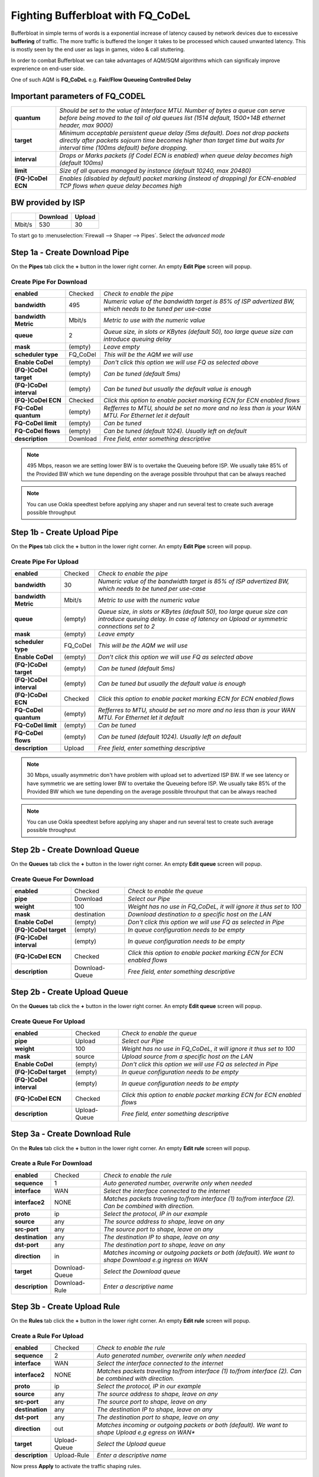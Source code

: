 ==================================================
Fighting Bufferbloat with FQ_CoDeL
==================================================

Bufferbloat in simple terms of words is a exponential increase of latency caused by network devices due to excessive **buffering** of traffic. The more traffic is buffered the longer it takes to be processed which caused unwanted latency. This is mostly seen by the end user as lags in games, video & call stuttering.

In order to combat Bufferbloat we can take advantages of AQM/SQM algorithms which can significaly improve exprerience on end-user side.

One of such AQM is **FQ_CoDeL** e.g. **Fair/Flow Queueing Controlled Delay**


Important parameters of FQ_CODEL
--------------------------------
========================= =====================================================================================================================================================================================================================
 **quantum**              *Should be set to the value of Interface MTU. Number of bytes a queue can serve before	being moved to the tail of old queues list (1514 default, 1500+14B ethernet header, max 9000)*
 **target**               *Minimum acceptable persistent queue delay (5ms default). Does not drop packets directly after packets sojourn time becomes higher than target time but waits for interval time (100ms default) before dropping.*   
 **interval**             *Drops or Marks packets (if Codel ECN is enabled) when queue delay becomes high (default 100ms)*    
 **limit**                *Size of all queues managed by instance (default 10240, max 20480)*
 **(FQ-)CoDel ECN**       *Enables (disabled by default) packet marking (instead of dropping) for ECN-enabled TCP flows when queue delay becomes high*           
========================= =====================================================================================================================================================================================================================

BW provided by ISP
------------------
+----------------+----------+-----------------+
|                | Download |      Upload     |
+================+==========+=================+
|      Mbit/s    |   530    |        30       |
+----------------+----------+-----------------+



To start go to :menuselection:`Firewall --> Shaper --> Pipes`. Select the *advanced mode*

Step 1a - Create Download Pipe
------------------------------
On the **Pipes** tab click the **+** button in the lower right corner.
An empty **Edit Pipe** screen will popup.


Create Pipe For Download
""""""""""""""""""""""""

========================= ================= ===========================================================================================================
 **enabled**              Checked           *Check to enable the pipe*
 **bandwidth**            495               *Numeric value of the bandwidth target is 85% of ISP advertized BW, which needs to be tuned per use-case*
 **bandwidth Metric**     Mbit/s            *Metric to use with the numeric value*
 **queue**                2                 *Queue size, in slots or KBytes (default 50), too large queue size can introduce queuing delay*
 **mask**                 (empty)           *Leave empty*
 **scheduler type**       FQ_CoDel          *This will be the AQM we will use*
 **Enable CoDel**         (empty)           *Don't click this option we will use FQ as selected above*
 **(FQ-)CoDel target**    (empty)           *Can be tuned (default 5ms)*
 **(FQ-)CoDel interval**  (empty)           *Can be tuned but usually the default value is enough*
 **(FQ-)CoDel ECN**       Checked           *Click this option to enable packet marking ECN for ECN enabled flows*
 **FQ-CoDel quantum**     (empty)           *Refferres to MTU, should be set no more and no less than is your WAN MTU. For Ethernet let it default*
 **FQ-CoDel limit**       (empty)           *Can be tuned*
 **FQ-CoDel flows**       (empty)           *Can be tuned (default 1024). Usually left on default*
 **description**          Download          *Free field, enter something descriptive*
========================= ================= ===========================================================================================================

.. Note::

        495 Mbps, reason we are setting lower BW is to overtake the Queueing before ISP.
        We usually take 85% of the Provided BW which we tune depending on the average 
        possible throuhput that can be always reached

.. Note::

        You can use Ookla speedtest before applying any shaper and run several test to 
        create such average possible throughput

Step 1b - Create Upload Pipe
----------------------------
On the **Pipes** tab click the **+** button in the lower right corner.
An empty **Edit Pipe** screen will popup.


Create Pipe For Upload
""""""""""""""""""""""""
========================= ================= ===============================================================================================================================================================
 **enabled**              Checked           *Check to enable the pipe*
 **bandwidth**            30                *Numeric value of the bandwidth target is 85% of ISP advertized BW, which needs to be tuned per use-case*
 **bandwidth Metric**     Mbit/s            *Metric to use with the numeric value*
 **queue**                (empty)           *Queue size, in slots or KBytes (default 50), too large queue size can introduce queuing delay. In case of latency on Upload or symmetric connections set to 2*
 **mask**                 (empty)           *Leave empty*
 **scheduler type**       FQ_CoDel          *This will be the AQM we will use*
 **Enable CoDel**         (empty)           *Don't click this option we will use FQ as selected above*
 **(FQ-)CoDel target**    (empty)           *Can be tuned (default 5ms)*
 **(FQ-)CoDel interval**  (empty)           *Can be tuned but usually the default value is enough*
 **(FQ-)CoDel ECN**       Checked           *Click this option to enable packet marking ECN for ECN enabled flows*
 **FQ-CoDel quantum**     (empty)           *Refferres to MTU, should be set no more and no less than is your WAN MTU. For Ethernet let it default*
 **FQ-CoDel limit**       (empty)           *Can be tuned*
 **FQ-CoDel flows**       (empty)           *Can be tuned (default 1024). Usually left on default*
 **description**          Upload            *Free field, enter something descriptive*
========================= ================= ===============================================================================================================================================================

.. Note::

        30 Mbps, usually asymmetric don't have problem with upload set to advertized ISP BW.
        If we see latency or have symmetric we are setting lower BW to overtake the Queueing before ISP.
        We usually take 85% of the Provided BW which we tune depending on the average 
        possible throuhput that can be always reached

.. Note::

        You can use Ookla speedtest before applying any shaper and run several test to 
        create such average possible throughput

Step 2b - Create Download Queue
-------------------------------
On the **Queues** tab click the **+** button in the lower right corner.
An empty **Edit queue** screen will popup.

Create Queue For Download
""""""""""""""""""""""""
========================= ================== ===========================================================================
 **enabled**              Checked            *Check to enable the queue*
 **pipe**                 Download           *Select our Pipe*
 **weight**               100                *Weight has no use in FQ_CoDeL, it will ignore it thus set to 100*
 **mask**                 destination        *Download destination to a specific host on the LAN*
 **Enable CoDel**         (empty)            *Don't click this option we will use FQ as selected in Pipe*
 **(FQ-)CoDel target**    (empty)            *In queue configuration needs to be empty*
 **(FQ-)CoDel interval**  (empty)            *In queue configuration needs to be empty*
 **(FQ-)CoDel ECN**       Checked            *Click this option to enable packet marking ECN for ECN enabled flows*
 **description**          Download-Queue     *Free field, enter something descriptive*
========================= ================== ===========================================================================

Step 2b - Create Upload Queue
-----------------------------
On the **Queues** tab click the **+** button in the lower right corner.
An empty **Edit queue** screen will popup.

Create Queue For Upload
""""""""""""""""""""""""
========================= ================== ===========================================================================
 **enabled**              Checked            *Check to enable the queue*
 **pipe**                 Upload             *Select our Pipe*
 **weight**               100                *Weight has no use in FQ_CoDeL, it will ignore it thus set to 100*
 **mask**                 source             *Upload source from a specific host on the LAN*
 **Enable CoDel**         (empty)            *Don't click this option we will use FQ as selected in Pipe*
 **(FQ-)CoDel target**    (empty)            *In queue configuration needs to be empty*
 **(FQ-)CoDel interval**  (empty)            *In queue configuration needs to be empty*
 **(FQ-)CoDel ECN**       Checked            *Click this option to enable packet marking ECN for ECN enabled flows*
 **description**          Upload-Queue       *Free field, enter something descriptive*
========================= ================== ===========================================================================

Step 3a - Create Download Rule
------------------------------
On the **Rules** tab click the **+** button in the lower right corner.
An empty **Edit rule** screen will popup.


Create a Rule For Download
""""""""""""""""""""""""
====================== =================== ===========================================================================================================
 **enabled**             Checked            *Check to enable the rule*
 **sequence**            1                  *Auto generated number, overwrite only when needed*
 **interface**           WAN                *Select the interface connected to the internet*
 **interface2**          NONE               *Matches packets traveling to/from interface (1) to/from interface (2). Can be combined with direction.*
 **proto**               ip                 *Select the protocol, IP in our example*
 **source**              any                *The source address to shape, leave on any*
 **src-port**            any                *The source port to shape, leave on any*
 **destination**         any                *The destination IP to shape, leave on any*
 **dst-port**            any                *The destination port to shape, leave on any*
 **direction**           in                 *Matches incoming or outgoing packets or both (default). We want to shape Download e.g ingress on WAN* 
 **target**             Download-Queue      *Select the Download queue*
 **description**        Download-Rule       *Enter a descriptive name*
====================== =================== ===========================================================================================================

Step 3b - Create Upload Rule
----------------------------
On the **Rules** tab click the **+** button in the lower right corner.
An empty **Edit rule** screen will popup.


Create a Rule For Upload
""""""""""""""""""""""""
====================== =================== ===========================================================================================================
 **enabled**             Checked            *Check to enable the rule*
 **sequence**            2                  *Auto generated number, overwrite only when needed*
 **interface**           WAN                *Select the interface connected to the internet*
 **interface2**          NONE               *Matches packets traveling to/from interface (1) to/from interface (2). Can be combined with direction.*
 **proto**               ip                 *Select the protocol, IP in our example*
 **source**              any                *The source address to shape, leave on any*
 **src-port**            any                *The source port to shape, leave on any*
 **destination**         any                *The destination IP to shape, leave on any*
 **dst-port**            any                *The destination port to shape, leave on any*
 **direction**           out                *Matches incoming or outgoing packets or both (default). We want to shape Upload e.g egress on WAN** 
 **target**             Upload-Queue        *Select the Upload queue*
 **description**        Upload-Rule         *Enter a descriptive name*
====================== =================== ===========================================================================================================


Now press **Apply** to activate the traffic shaping rules.



FQ-CoDel Tuning
----------------------------

FQ-CoDel specifically CoDel is designed to be *no knobs* algorithm, by default this is true at 10Gbit/s speeds. So it's worth to try to tune some parameters to better combat Bufferbloat on WAN from end users perspective.

*FQ-CoDel parameters to Tune and their out of the box default settings*

+----------------+----------------------------+
|FQ_C Parameter  |           Default          |
+================+==========+=================+
|     quantum    |            1514            |
+----------------+----------+-----------------+
|     target     |              5             |
+----------------+----------+-----------------+
|     limit      |            10240           |
+----------------+----------+-----------------+
|     ECN        |            OFF             |
+----------------+----------+-----------------+

.. Note::

        We tune these parameters in Pipe.

quantum
"""""""
Quantum is one of these parameters that were constantly discussed what should be the proper value. Within the internet there is a lot of discussion that it should be set to 300 per 100Mbit/s of BW.
**This however is wrong.**

Quantum specifies number of bytes a queue can serve before being moved to the tail of old. As we are doing Fair Queueing we want to aim to serve all queues equally.

**The proper value of Quantum should be no more or less than is the WAN MTU.**

.. Note::

        There is however one exception for sub 100Mbit/s connections, Quantum should be set to 300. 
        This will give smaller packets precedence over larger packets.
      
      
target
"""""""
Target is a good parameter to tune for faster connections. This is basically the start time that will trigger the AQM to keep watch, and wait for Interval before taking any action.
If you have a very fast Fiber WAN connection or a slowers Cable/DSL WAN connection is maybe worth to try to tune target. If your average RTT is 12ms in normal non latency situations, 5ms default can be to high, as there is no reason to trigger the AQM.

To do this we can run excessive ping to the HOP after your OPNsense and take the **average rtt round up** as your **target**. In this case 12ms

.. code-block::

    Example from a linux machine

    traceroute 1.1.1.1 -I -l -4 -n
    traceroute to 1.1.1.1 (1.1.1.1), 30 hops max, 60 byte packets
    1  192.168.0.1  0.463 ms  0.453 ms  0.480 ms     <<<< LAN Interface of OPN
    2  10.205.5.1  10.879 ms  11.010 ms  11.079 ms   <<<< ISP directly connected Device to OPN WAN

    ping 10.205.5.1 -4 -c 1000 -s 1472 -M do
    PING 10.205.5.1 (10.205.5.1) 1472(1500) bytes of data.
    1480 bytes from 10.205.5.1: icmp_seq=2 ttl=254 time=13.1 ms
    1480 bytes from 10.205.5.1: icmp_seq=1 ttl=254 time=10.4 ms

    --- 10.205.5.1 ping statistics ---
    1000 packets transmitted, 1000 received, 0% packet loss, time 991280ms
    rtt min/avg/max/mdev = 8.267/11.251/28.513/3.505 ms

.. Note::

        Target should be set to 5-10% of Interval.
        Interval should be set to 90-95% of Target.
        If you tune Target and its within 5-10% of Interval there is no need to change Interval.
      
limit
"""""""
Default limit size of 10240 is to much. The creators recommended value 1000 for sub 10Gbit/s connections.

The over-large packet limit leads to bad results during slow start on some benchmarks. Reducing it too low could impact new flow start.

However there is a problem with FQ_CoDel implementation in FreeBSD (as well OpenBSD), that causes CPU hogging and excessive logging when set to 1000. Which causes a backpush and additional unwanted latency.

**For now its best to have limit at default.**

.. Note::

        There is already a BUG opened for this and an email chain from one of the CoDeL creators

ECN
"""""""
Current best practice is to turn off ECN on uplinks running at less than 4Mbit (if you want good VOIP performance; a single packet at 1Mbps takes 13ms, and packet drops get you this latency back).

ECN IS useful on downlinks on a home router, where the terminating hop is only one or two hops away, and connected to a system that handles ECN correctly
        
External references
............................................................

* https://man.freebsd.org/cgi/man.cgi?query=ipfw&sektion=8&format=html
* https://man.freebsd.org/cgi/man.cgi?query=ipfw&apropos=0&sektion=0&manpath=FreeBSD+5.2-RELEASE+and+Ports&format=html
* https://www.bufferbloat.net/projects/codel/wiki/Best_practices_for_benchmarking_Codel_and_FQ_Codel/
* https://forum.opnsense.org/index.php?topic=4949.msg20862#msg20862
* https://forum.opnsense.org/index.php?topic=39046.msg191251#msg191251
* https://bugs.freebsd.org/bugzilla/show_bug.cgi?id=276890
* https://marc.info/?t=170776797300003&r=1&w=2
